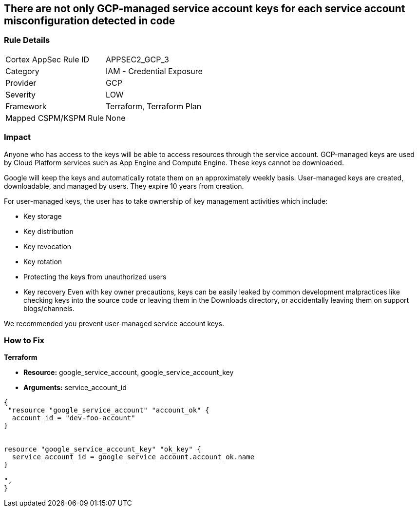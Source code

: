 == There are not only GCP-managed service account keys for each service account misconfiguration detected in code


=== Rule Details

[cols="1,2"]
|===
|Cortex AppSec Rule ID |APPSEC2_GCP_3
|Category |IAM - Credential Exposure
|Provider |GCP
|Severity |LOW
|Framework |Terraform, Terraform Plan
|Mapped CSPM/KSPM Rule |None
|===


=== Impact
Anyone who has access to the keys will be able to access resources through the service account.
GCP-managed keys are used by Cloud Platform services such as App Engine and Compute Engine.
These keys cannot be downloaded.

Google will keep the keys and automatically rotate them on an approximately weekly basis.
User-managed keys are created, downloadable, and managed by users.
They expire 10 years from creation.

For user-managed keys, the user has to take ownership of key management activities which include:

* Key storage
* Key distribution
* Key revocation
* Key rotation
* Protecting the keys from unauthorized users
* Key recovery Even with key owner precautions, keys can be easily leaked by common development malpractices like checking keys into the source code or leaving them in the Downloads directory, or accidentally leaving them on support blogs/channels.

We recommended you prevent user-managed service account keys.

=== How to Fix


*Terraform* 


* *Resource:* google_service_account, google_service_account_key
* *Arguments:* service_account_id


[source,go]
----
{
 "resource "google_service_account" "account_ok" {
  account_id = "dev-foo-account"
}


resource "google_service_account_key" "ok_key" {
  service_account_id = google_service_account.account_ok.name
}

",
}
----


